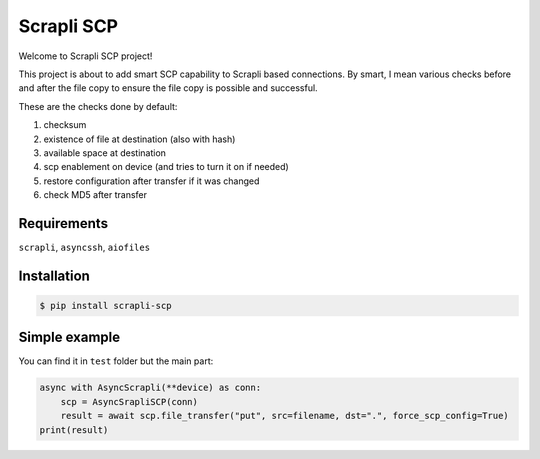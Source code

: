 ===========
Scrapli SCP
===========
Welcome to Scrapli SCP project!

This project is about to add smart SCP capability to Scrapli based connections.
By smart, I mean various checks before and after the file copy to ensure the file copy is possible
and successful.

These are the checks done by default:

#. checksum
#. existence of file at destination (also with hash)
#. available space at destination
#. scp enablement on device (and tries to turn it on if needed)
#. restore configuration after transfer if it was changed
#. check MD5 after transfer

Requirements
------------
``scrapli``, ``asyncssh``, ``aiofiles``

Installation
------------
.. code-block:: console

    $ pip install scrapli-scp


Simple example
--------------
You can find it in ``test`` folder but the main part:

.. code-block:: python

    async with AsyncScrapli(**device) as conn:
        scp = AsyncSrapliSCP(conn)
        result = await scp.file_transfer("put", src=filename, dst=".", force_scp_config=True)
    print(result)
